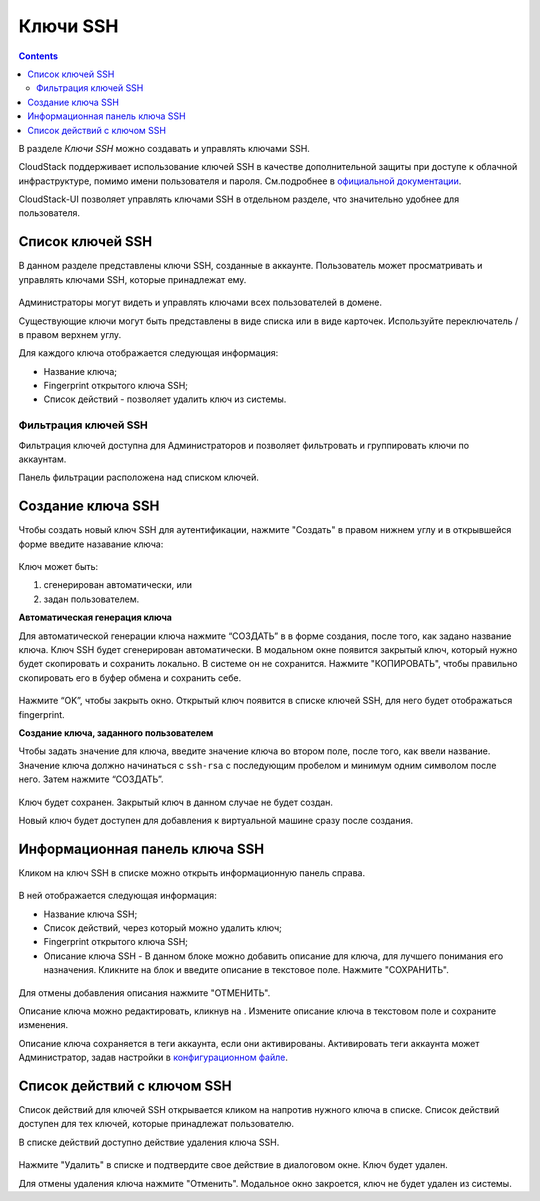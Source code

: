 .. _SSH_Keys_RU:

Ключи SSH 
-----------------

.. Contents::

В разделе *Ключи SSH* можно создавать и управлять ключами SSH. 

CloudStack поддерживает использование ключей SSH в качестве дополнительной защиты при доступе к облачной инфраструктуре, помимо имени пользователя и пароля. См.подробнее в `официальной документации <http://docs.cloudstack.apache.org/projects/cloudstack-administration/en/latest/virtual_machines.html?highlight=keys#using-ssh-keys-for-authentication>`_.

CloudStack-UI позволяет управлять ключами SSH в отдельном разделе, что значительно удобнее для пользователя. 

Список ключей SSH 
~~~~~~~~~~~~~~~~~~~

В данном разделе представлены ключи SSH, созданные в аккаунте. Пользователь может просматривать и управлять ключами SSH, которые принадлежат ему.  

.. figure:: _static/RU_SSH_List.png

Администраторы могут видеть и управлять ключами всех пользователей в домене. 

Существующие ключи могут быть представлены в виде списка или в виде карточек. Используйте переключатель |view icon|/|box icon| в правом верхнем углу.

Для каждого ключа отображается следующая информация:

- Название ключа;  
- Fingerprint открытого ключа SSH;
- Список действий - позволяет удалить ключ из системы.

Фильтрация ключей SSH 
"""""""""""""""""""""""""

Фильтрация ключей доступна для Администраторов и позволяет фильтровать и группировать ключи по аккаунтам. 

Панель фильтрации расположена над списком ключей.

.. figure:: _static/RU_SSH_AdminFiltering.png

Создание ключа SSH
~~~~~~~~~~~~~~~~~~~

Чтобы создать новый ключ SSH для аутентификации, нажмите "Создать" |create icon| в правом нижнем углу и в открывшейся форме введите назавание ключа: 

.. figure:: _static/RU_SSH_Create.png

Ключ может быть:

1. сгенерирован автоматически, или

2. задан пользователем.

**Автоматическая генерация ключа**

Для автоматической генерации ключа нажмите “СОЗДАТЬ” в в форме создания, после того, как задано название ключа. Ключ SSH будет сгенерирован автоматически. В модальном окне появится закрытый ключ, который нужно будет скопировать и сохранить локально. В системе он не сохранится. Нажмите "КОПИРОВАТЬ", чтобы правильно скопировать его в буфер обмена и сохранить себе. 

.. figure:: _static/RU_SSH_Copy.png

Нажмите “OK”, чтобы закрыть окно. Открытый ключ появится в списке ключей SSH, для него будет отображаться fingerprint.

**Создание ключа, заданного пользователем**

Чтобы задать значение для ключа, введите значение ключа во втором поле, после того, как ввели название. Значение ключа должно начинаться с ``ssh-rsa`` с последующим пробелом и минимум одним символом после него. Затем нажмите “СОЗДАТЬ”. 

.. figure:: _static/RU_SSH_EnterKey.png

Ключ будет сохранен. Закрытый ключ в данном случае не будет создан.

Новый ключ будет доступен для добавления к виртуальной машине сразу после создания. 

Информационная панель ключа SSH
~~~~~~~~~~~~~~~~~~~~~~~~~~~~~~~~~~~~

Кликом на ключ SSH в списке можно открыть информационную панель справа.

.. figure:: _static/RU_SSH_Details1.png

В ней отображается следующая информация:

- Название ключа SSH;
- Список действий, через который можно удалить ключ;
- Fingerprint открытого ключа SSH;
- Описание ключа SSH - В данном блоке можно добавить описание для ключа, для лучшего понимания его назначения. Кликните на блок и введите описание в текстовое поле. Нажмите "СОХРАНИТЬ".  

.. figure:: _static/RU_SSH_Details_EditDescr.png

Для отмены добавления описания нажмите "ОТМЕНИТЬ".

Описание ключа можно редактировать, кликнув на |edit icon|. Измените описание ключа в текстовом поле и сохраните изменения.

Описание ключа сохраняется в теги аккаунта, если они активированы. Активировать теги аккаунта может Администратор, задав настройки в `конфигурационном файле <https://github.com/bwsw/cloudstack-ui/blob/master/config-guide.md>`_.

Список действий с ключом SSH
~~~~~~~~~~~~~~~~~~~~~~~~~~~~~~~~~~

Список действий для ключей SSH открывается кликом на |actions icon| напротив нужного ключа в списке. Список действий доступен для тех ключей, которые принадлежат пользователю.

В списке действий доступно действие удаления ключа SSH.

.. figure:: _static/RU_SSH_ActionBox.png

Нажмите "Удалить" в списке и подтвердите свое действие в диалоговом окне. Ключ будет удален.

Для отмены удаления ключа нажмите "Отменить". Модальное окно закроется, ключ не будет удален из системы.

.. |bell icon| image:: _static/bell_icon.png
.. |refresh icon| image:: _static/refresh_icon.png
.. |view icon| image:: _static/view_list_icon.png
.. |view| image:: _static/view_icon.png
.. |actions icon| image:: _static/actions_icon.png
.. |edit icon| image:: _static/edit_icon.png
.. |box icon| image:: _static/box_icon.png
.. |create icon| image:: _static/create_icon.png
.. |copy icon| image:: _static/copy_icon.png
.. |color picker| image:: _static/color-picker_icon.png
.. |adv icon| image:: _static/adv_icon.png


